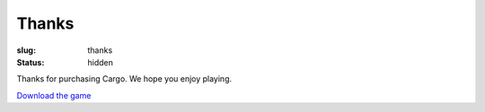 Thanks
######

:slug: thanks
:status: hidden

Thanks for purchasing Cargo. We hope you enjoy playing.

`Download the game <#>`_
